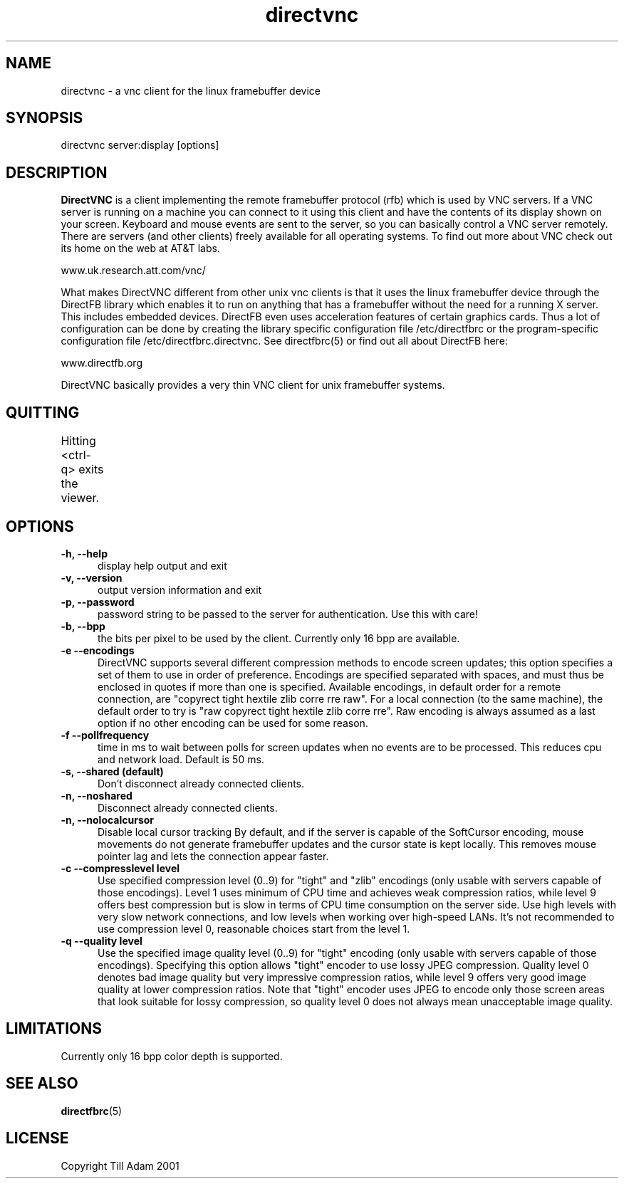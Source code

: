 .TH directvnc 1 "Aug 26, 2001"
.SH NAME
directvnc - a vnc client for the linux framebuffer device
.SH SYNOPSIS
directvnc server:display [options]
.SH DESCRIPTION
.B DirectVNC 
is a client implementing the remote framebuffer protocol (rfb) which is
used by VNC servers. If a VNC server is running on a machine you can connect
to it using this client and have the contents of its display shown on your
screen. Keyboard and mouse events are sent to the server, so you can basically
control a VNC server remotely. There are servers (and other clients) freely
available for all operating systems. To find out more about VNC check out its
home on the web at AT&T labs.

    www.uk.research.att.com/vnc/

What makes DirectVNC different from other unix vnc clients is that it uses the
linux framebuffer device through the DirectFB library which enables it to run
on anything that has a framebuffer without the need for a running X server.
This includes embedded devices.  DirectFB even uses acceleration features of
certain graphics cards. Thus a lot of configuration can be done by creating the
library specific configuration file /etc/directfbrc or the program-specific
configuration file /etc/directfbrc.directvnc. See directfbrc(5) or find out all
about DirectFB here:

    www.directfb.org

DirectVNC basically provides a very thin VNC client for unix framebuffer systems.

.SH QUITTING
Hitting <ctrl-q> exits the viewer.
					      
.SH OPTIONS
.TP 5
.B -h, --help
display help output and exit
.TP 5
.B -v, --version
output version information and exit
.TP 5
.B -p, --password
password string to be passed to the server for authentication. Use this with
care!
.TP 5
.B -b, --bpp
the bits per pixel to be used by the client. Currently only 16 bpp are
available.
.TP 5
.B -e --encodings
DirectVNC supports several different compression methods to encode
screen updates; this option specifies a set of them to use in order of
preference. Encodings are specified separated with spaces, and must
thus be enclosed in quotes if more than one is specified. Available
encodings, in default order for a remote connection, are "copyrect
tight hextile zlib corre rre raw". For a local connection (to the same
machine), the default order to try is "raw copyrect tight hextile zlib
corre rre". Raw encoding is always assumed as a last option if no
other encoding can be used for some reason. 
.TP 5
.B -f --pollfrequency
time in ms to wait between polls for screen updates when no events are to be
processed. This reduces cpu and network load. Default is 50 ms.
.TP 5
.B -s, --shared (default)
Don't disconnect already connected clients.
.TP 5
.B -n, --noshared
Disconnect already connected clients.
.TP 5
.B -n, --nolocalcursor
Disable local cursor tracking By default, and if the server is capable of the
SoftCursor encoding, mouse movements do not generate framebuffer updates and
the cursor state is kept locally. This removes mouse pointer lag and lets the
connection appear faster.

.TP 5
.B -c --compresslevel level
Use specified compression level (0..9) for "tight" and "zlib"
encodings (only usable with servers capable of those encodings).  Level 1
uses minimum of CPU time and achieves weak compression ratios, while level 9
offers best compression but is slow in terms of CPU time consumption on the
server side. Use high levels with very slow network connections, and low
levels when working over high\-speed LANs. It's not recommended to use
compression level 0, reasonable choices start from the level 1.

.TP 5
.B -q --quality level
Use the specified image quality level (0..9) for "tight"
encoding (only usable with servers capable of those encodings). 
Specifying this option allows "tight" encoder to use lossy JPEG compression.
Quality level 0 denotes bad image quality but very impressive compression
ratios, while level 9 offers very good image quality at lower compression
ratios. Note that "tight" encoder uses JPEG to encode only those screen areas
that look suitable for lossy compression, so quality level 0 does not always
mean unacceptable image quality.

.SH LIMITATIONS
Currently only 16 bpp color depth is supported.

.SH SEE ALSO
.BR directfbrc (5)
.SH LICENSE
Copyright Till Adam 2001
.br
